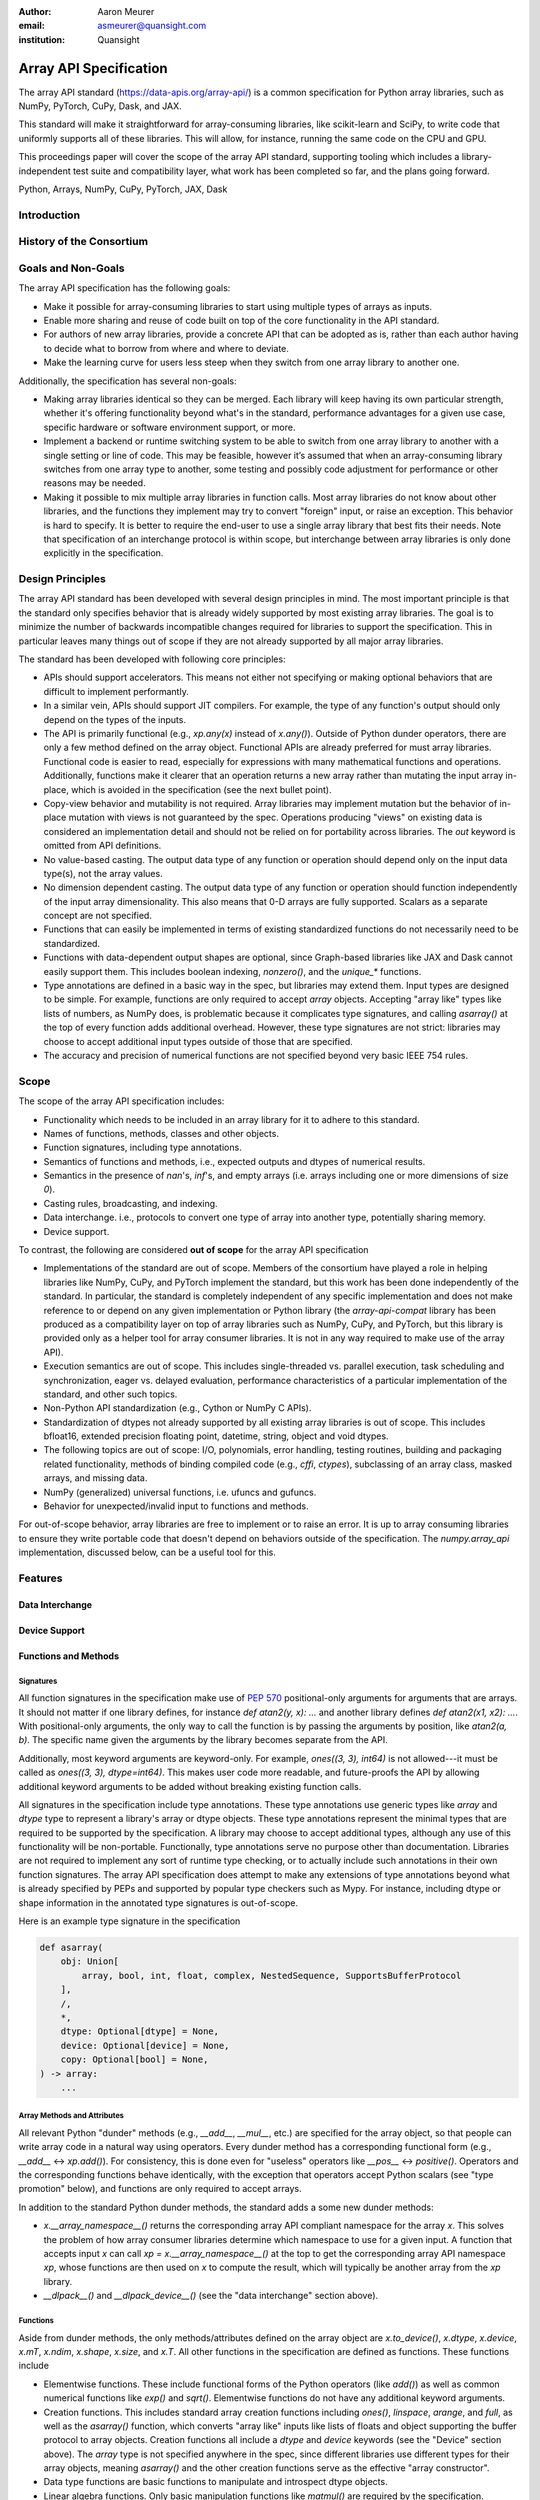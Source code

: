 :author: Aaron Meurer
:email: asmeurer@quansight.com
:institution: Quansight

=========================
 Array API Specification
=========================

.. class:: abstract

   The array API standard (https://data-apis.org/array-api/) is a common
   specification for Python array libraries, such as NumPy, PyTorch, CuPy,
   Dask, and JAX.

   This standard will make it straightforward for array-consuming libraries,
   like scikit-learn and SciPy, to write code that uniformly supports all of
   these libraries. This will allow, for instance, running the same code on
   the CPU and GPU.

   This proceedings paper will cover the scope of the array API standard,
   supporting tooling which includes a library-independent test suite and
   compatibility layer, what work has been completed so far, and the plans
   going forward.

.. class:: keywords

   Python, Arrays, NumPy, CuPy, PyTorch, JAX, Dask

Introduction
============

History of the Consortium
=========================

Goals and Non-Goals
===================

The array API specification has the following goals:

- Make it possible for array-consuming libraries to start using multiple
  types of arrays as inputs.

- Enable more sharing and reuse of code built on top of the core
  functionality in the API standard.

- For authors of new array libraries, provide a concrete API that can be
  adopted as is, rather than each author having to decide what to borrow
  from where and where to deviate.

- Make the learning curve for users less steep when they switch from one
  array library to another one.

Additionally, the specification has several non-goals:

- Making array libraries identical so they can be merged. Each library will
  keep having its own particular strength, whether it's offering functionality
  beyond what's in the standard, performance advantages for a given use case,
  specific hardware or software environment support, or more.

- Implement a backend or runtime switching system to be able to switch from
  one array library to another with a single setting or line of code. This may
  be feasible, however it’s assumed that when an array-consuming library
  switches from one array type to another, some testing and possibly code
  adjustment for performance or other reasons may be needed.

- Making it possible to mix multiple array libraries in function calls. Most
  array libraries do not know about other libraries, and the functions they
  implement may try to convert "foreign" input, or raise an exception. This
  behavior is hard to specify. It is better to require the end-user to use a
  single array library that best fits their needs. Note that specification of
  an interchange protocol is within scope, but interchange between array
  libraries is only done explicitly in the specification.

Design Principles
=================

The array API standard has been developed with several design principles in
mind. The most important principle is that the standard only specifies
behavior that is already widely supported by most existing array libraries.
The goal is to minimize the number of backwards incompatible changes required
for libraries to support the specification. This in particular leaves many
things out of scope if they are not already supported by all major array
libraries.

The standard has been developed with following core principles:

* APIs should support accelerators. This means not either not specifying or
  making optional behaviors that are difficult to implement performantly.

* In a similar vein, APIs should support JIT compilers. For example, the type
  of any function's output should only depend on the types of the inputs.

* The API is primarily functional (e.g., `xp.any(x)` instead of `x.any()`).
  Outside of Python dunder operators, there are only a few method defined on
  the array object. Functional APIs are already preferred for must array
  libraries. Functional code is easier to read, especially for expressions
  with many mathematical functions and operations. Additionally, functions
  make it clearer that an operation returns a new array rather than mutating
  the input array in-place, which is avoided in the specification (see the
  next bullet point).

* Copy-view behavior and mutability is not required. Array libraries may
  implement mutation but the behavior of in-place mutation with views is not
  guaranteed by the spec. Operations producing "views" on existing data is
  considered an implementation detail and should not be relied on for
  portability across libraries. The `out` keyword is omitted from API
  definitions.

* No value-based casting. The output data type of any function or
  operation should depend only on the input data type(s), not the array
  values.

* No dimension dependent casting. The output data type of any function or
  operation should function independently of the input array dimensionality.
  This also means that 0-D arrays are fully supported. Scalars as a separate
  concept are not specified.

* Functions that can easily be implemented in terms of existing standardized
  functions do not necessarily need to be standardized.

* Functions with data-dependent output shapes are optional, since Graph-based
  libraries like JAX and Dask cannot easily support them. This includes
  boolean indexing, `nonzero()`, and the `unique_*` functions.

* Type annotations are defined in a basic way in the spec, but libraries may
  extend them. Input types are designed to be simple. For example, functions
  are only required to accept `array` objects. Accepting "array like" types
  like lists of numbers, as NumPy does, is problematic because it complicates
  type signatures, and calling `asarray()` at the top of every function adds
  additional overhead. However, these type signatures are not strict:
  libraries may choose to accept additional input types outside of those that
  are specified.

* The accuracy and precision of numerical functions are not specified beyond
  very basic IEEE 754 rules.

Scope
=====

The scope of the array API specification includes:

- Functionality which needs to be included in an array library for it to
  adhere to this standard.
- Names of functions, methods, classes and other objects.
- Function signatures, including type annotations.
- Semantics of functions and methods, i.e., expected outputs and dtypes of
  numerical results.
- Semantics in the presence of `nan`'s, `inf`'s, and empty arrays (i.e. arrays
  including one or more dimensions of size `0`).
- Casting rules, broadcasting, and indexing.
- Data interchange. i.e., protocols to convert one type of array into another
  type, potentially sharing memory.
- Device support.

To contrast, the following are considered **out of scope** for the array API
specification

- Implementations of the standard are out of scope. Members of the consortium
  have played a role in helping libraries like NumPy, CuPy, and PyTorch
  implement the standard, but this work has been done independently of the
  standard. In particular, the standard is completely independent of any
  specific implementation and does not make reference to or depend on any
  given implementation or Python library (the `array-api-compat` library has
  been produced as a compatibility layer on top of array libraries such as
  NumPy, CuPy, and PyTorch, but this library is provided only as a helper tool
  for array consumer libraries. It is not in any way required to make use of
  the array API).

- Execution semantics are out of scope. This includes single-threaded vs.
  parallel execution, task scheduling and synchronization, eager vs. delayed
  evaluation, performance characteristics of a particular implementation of
  the standard, and other such topics.

- Non-Python API standardization (e.g., Cython or NumPy C APIs).

- Standardization of dtypes not already supported by all existing array
  libraries is out of scope. This includes bfloat16, extended precision
  floating point, datetime, string, object and void dtypes.

- The following topics are out of scope: I/O, polynomials, error handling,
  testing routines, building and packaging related functionality, methods of
  binding compiled code (e.g., `cffi`, `ctypes`), subclassing of an array
  class, masked arrays, and missing data.

- NumPy (generalized) universal functions, i.e. ufuncs and gufuncs.

- Behavior for unexpected/invalid input to functions and methods.

For out-of-scope behavior, array libraries are free to implement or to raise
an error. It is up to array consuming libraries to ensure they write portable
code that doesn't depend on behaviors outside of the specification. The
`numpy.array_api` implementation, discussed below, can be a useful tool for
this.

Features
========

Data Interchange
----------------

Device Support
--------------

Functions and Methods
---------------------

Signatures
~~~~~~~~~~

All function signatures in the specification make use of `PEP 570
<https://peps.python.org/pep-0570/>`_ positional-only arguments for arguments
that are arrays. It should not matter if one library defines, for instance
`def atan2(y, x): ...` and another library defines `def atan2(x1, x2): ...`.
With positional-only arguments, the only way to call the function is by
passing the arguments by position, like `atan2(a, b)`. The specific name given
the arguments by the library becomes separate from the API.

Additionally, most keyword arguments are keyword-only. For example, `ones((3,
3), int64)` is not allowed---it must be called as `ones((3, 3), dtype=int64)`.
This makes user code more readable, and future-proofs the API by allowing
additional keyword arguments to be added without breaking existing function
calls.

All signatures in the specification include type annotations. These type
annotations use generic types like `array` and `dtype` type to represent a
library's array or dtype objects. These type annotations represent the minimal
types that are required to be supported by the specification. A library may
choose to accept additional types, although any use of this functionality will
be non-portable. Functionally, type annotations serve no purpose other than
documentation. Libraries are not required to implement any sort of runtime
type checking, or to actually include such annotations in their own function
signatures. The array API specification does attempt to make any extensions of
type annotations beyond what is already specified by PEPs and supported by
popular type checkers such as Mypy. For instance, including dtype or shape
information in the annotated type signatures is out-of-scope.

Here is an example type signature in the specification

.. code:: python

   def asarray(
       obj: Union[
           array, bool, int, float, complex, NestedSequence, SupportsBufferProtocol
       ],
       /,
       *,
       dtype: Optional[dtype] = None,
       device: Optional[device] = None,
       copy: Optional[bool] = None,
   ) -> array:
       ...


Array Methods and Attributes
~~~~~~~~~~~~~~~~~~~~~~~~~~~~

All relevant Python "dunder" methods (e.g., `__add__`, `__mul__`, etc.) are
specified for the array object, so that people can write array code in a
natural way using operators. Every dunder method has a corresponding
functional form (e.g., `__add__` <-> `xp.add()`). For consistency, this is
done even for "useless" operators like `__pos__` <-> `positive()`. Operators
and the corresponding functions behave identically, with the exception that
operators accept Python scalars (see "type promotion" below), and functions
are only required to accept arrays.

In addition to the standard Python dunder methods, the standard adds a some
new dunder methods:

- `x.__array_namespace__()` returns the corresponding
  array API compliant namespace for the array `x`. This solves the problem of
  how array consumer libraries determine which namespace to use for a given
  input. A function that accepts input `x` can call `xp =
  x.__array_namespace__()` at the top to get the corresponding array API
  namespace `xp`, whose functions are then used on `x` to compute the result,
  which will typically be another array from the `xp` library.

- `__dlpack__()` and `__dlpack_device__()` (see the "data interchange" section above).

Functions
~~~~~~~~~

Aside from dunder methods, the only methods/attributes defined on the array
object are `x.to_device()`, `x.dtype`, `x.device`, `x.mT`, `x.ndim`,
`x.shape`, `x.size`, and `x.T`. All other functions in the specification are
defined as functions. These functions include

- Elementwise functions. These include functional forms of the Python
  operators (like `add()`) as well as common numerical functions like `exp()`
  and `sqrt()`. Elementwise functions do not have any additional keyword
  arguments.

- Creation functions. This includes standard array creation functions
  including `ones()`, `linspace`, `arange`, and `full`, as well as the
  `asarray()` function, which converts "array like" inputs like lists of
  floats and object supporting the buffer protocol to array objects. Creation
  functions all include a `dtype` and `device` keywords (see the "Device"
  section above). The `array` type is not specified anywhere in the spec,
  since different libraries use different types for their array objects,
  meaning `asarray()` and the other creation functions serve as the effective
  "array constructor".

- Data type functions are basic functions to manipulate and introspect dtype
  objects.

- Linear algebra functions. Only basic manipulation functions like `matmul()`
  are required by the specification. Additional linear algebra functions are
  included in an optional `linalg` extension (see below).

- Manipulation functions such as `reshape()`, `stack()`, and `squeeze()`.

- Reduction functions such as `sum()`, `any()`, `all()`, and `mean()`.

- Four new functions `unique_all()`, `unique_counts()`, `unique_inverse()`,
  and `unique_values()`. These are based on the `np.unique()` function but
  have been split into separate functions. This is because `np.unique()`
  returns a different number of arguments depending on the values of keyword
  arguments. Functions like this whose output type depends on more than just
  the input types are hard for JIT compilers to handle, and they are also
  harder for users to reason about.

Note that the `unique_*` functions, as well as `nonzero()` have a
data-dependent output shape, which makes them difficult to implement in graph
libraries. Therefore, such libraries may choose to not implement these
functions.

Data Types
~~~~~~~~~~

Data types are defined as named dtype objects in the array namespace, e.g.,
`xp.float64`. Nothing is specified about what these objects actually are
beyond that they should obey basic equality testing. Introspection on these
objects can be done with the data type functions (see above).

The following dtypes are defined:

- Boolean: `bool`.
- Integer: `int8`, `int16`, `int32`, `int64`, `uint8`, `uint16`, `uint32`, and
  `uint64`.
- Real floating-point: `float32` and `float64`.
- Complex floating-point: `complex64` and `complex128`.

Additionally, a conforming library should have "default" integer and
floating-point dtypes, which is consistent across platforms. This is used in
contexts where the result data type is otherwise ambiguous, for example, in
creation functions when no dtype is specified. This allows libraries to
default to 64-bit or 32-bit data types depending on the use-cases they are
aiming for. For example, NumPy's default integer and float dtypes are `int64`
and `float64`, whereas, PyTorch's defaults are `int64` and `float32`.

See also the "Type Promotion" section below for information on how dtypes
combine with each other.

Broadcasting
------------

All elementwise functions and operations that accept more than one array input
apply broadcasting rules. The broadcasting rules match the commonly used
semantics of NumPy, where a broadcasted shape is constructed from the input
shapes by prepending size-1 dimensions and broadcasting size-1 dimensions to
otherwise equal non-size-1 dimensions. Broadcasting rules are independent of
the input array data types or values.


Indexing
--------

Arrays should support indexing operations using the standard Python getitem
syntax, `x[idx]`. The indexing semantics defined are based on the common NumPy
array indexing semantics, but restricted to a subset that is common across
array libraries and does not impose difficulties for array libraries
implemented on accelerators. Basic integer and slice indexing is defined as
usual, except behavior on out-of-bounds indices is left unspecified. Multiaxis
tuple indices are defined, but only specified when all axes are indexed (e.g.,
if `x` is 2-dimensional, `x[0, :]` is defined but `x[0]` may not be
supported). A `None` index may be used in a multiaxis index to insert size-1
dimensions (`xp.newaxis` is specified as a shorthand for `None`). Boolean
array indexing (also sometimes called "masking") is specified, but only for
instances where the boolean index has the same dimensionality as the indexed
array. The result of a boolean array indexing is data-dependent, and thus
graph-based libraries may choose to not implement this behavior.

Integer array indexing is not specified, however a basic `take()` is specified
and `put()` will be added in the 2023 version of the spec.

Note that views are not required in the specification. Libraries may choose to
implement indexed arrays as views, but this should be treated as an
implementation detail by array consumers. In particular, any mutation behavior
that affects more than one array object is considered an implementation detail
that should not be relied on for portability.

As with other APIs, extensions of these indexing semantics, e.g., by
supporting the full range of NumPy indexing rules, is allowed. Array consumers
using these will only need to be aware that their code may not be portable
across libraries.

It should be noted that both 0-D arrays (i.e., "scalar" arrays with shape `()`
consisting of a single value), and size-0 arrays (i.e., arrays with `0` in
their shape with no values) are fully supported by the specification. The
specification does not have any notion of "array scalars" like NumPy's
`np.float64(0.)`, only 0-D arrays. Scalars are a NumPy-only thing, and it is
unnecessary from the point of view of the specification to have them as a
separate concept from 0-D arrays.

Type Promotion
--------------

.. TODO: Add promotion table here

Elementwise functions and operators that accept more than one argument perform
type promotion on their inputs, if the input dtypes are compatible.

The specification requires that all type promotion should happen independently
of the input array values and shapes. This is a break from the historical
NumPy behavior where type promotion could vary for 0-D arrays depending on
their values. For example (in NumPy 1.24):

.. code:: python

   >>> a = np.asarray(0., dtype=np.float64)
   >>> b = np.asarray([0.], dtype=np.float32)
   >>> (a + b).dtype
   dtype('float32')
   >>> a2 = np.asarray(1e50, dtype=np.float64)
   >>> (a2 + b).dtype
   dtype('float64')


This behavior is and bug prone and confusing to reason about. In the array API
specification, any `float32` array and any `float64` array would promote to a
`float64` array, regardless of their shapes or values. NumPy is planning to
deprecate its value-based casting behavior for NumPy 2.0 (see below).

Additionally, automatic cross-kind casting is not specified. This means that
dtypes like `int64` and `float64` are not required to promote together. It
also means that functions that return floating-point values, like `exp()` or
`sin()` are not required to accept integer dtypes. Array libraries are not
required to error in these situations, but array consumers should not rely on
cross-kind casting in portable code. Cross-kind casting is better done
explicitly using the `astype()` function. Automatic cross-kind casting can
result in loss of precision, and often when it happens it indicates a bug in
the code.

Single argument functions and operators should maintain the same dtype when
relevant, for example, if the input to `exp()` is a `float32` array, the
output should also be a `float32` array.

For Python operators like `+` or `*`, Python scalars are allowed. Python
scalars cast to the dtype of the corresponding array's dtype. Cross-kind
casting of the scalar is allowed in this specific instance for convenience
(for example, `float64_array + 1` is allowed, and is equivalent to
`float64_array + asarray(1., dtype=float64)`).

Optional Extensions
-------------------

In addition to the above required functions, there are two optional extension
sub-namespaces. Array libraries may chose to implement or not implement these
extensions. These extensions are optional as they typically require linking
against a numerical library such as a linear algebra library.

- `linalg` contains basic linear algebra functions, such as `eigh`, `solve`,
  and `qr`. These functions are designed to support "batching" (i.e.,
  functions that accept matrices also accept stacks of matrices as a single
  array with more than 2 dimensions). The specification for the `linalg`
  extension is designed to be implementation agnostic. This means that things
  like keyword arguments that are specific to backends like LAPACK are omitted
  from the specified signatures (for example, NumPy’s use of `UPLO` in
  `eigh`). BLAS and LAPACK no longer hold a complete monopoly over linear
  algebra operations given the existence of specialized accelerated hardware.

- `fft` contains functions for performing Fast Fourier transformations.

Current Status of Implementations
=================================

Two versions of the array API specification have been released, v2021.12 and
v2022.12. v2021.12 was the initial release with all important core array
functionality. The v2022.12 release added complex number support to all APIs
and the `fft` extension. A v2023 version is in the works, although no
significant changes are planned so far. Most of the work around the array API
in 2023 has been to focus on implementation and adoption.


Strict Minimal Implementation (`numpy.array_api`)
---------------------------------------------------

The experimental `numpy.array_api` submodule is a standalone, strict
implementation of the standard. It is not intended to be used by end users,
but rather by array consumer libraries to test that their array API usage is
portable.

The strictness of `numpy.array_api` means it will raise an exception for code
that is not portable, even if it would work in the base `numpy`. For example,
here we see that `numpy.array_api.sin(x)` fails for an integral array `x`,
because in the array API spec, `sin()` is only required to work with
floating-point arrays.

.. code:: python

   >>> import numpy.array_api as xp
   <stdin>:1: UserWarning: The numpy.array_api submodule is still experimental. See NEP 47.
   >>> x = xp.asarray([1, 2, 3])
   >>> xp.sin(x)
   Traceback (most recent call last):
   ...
   TypeError: Only floating-point dtypes are allowed in sin

In order to implement this strictness, `numpy.array_api` uses a separate
`Array` object from `np.ndarray`.

.. code:: python

   >>> a
   Array([1, 2, 3], dtype=int64)

This makes it difficult to use `numpy.array_api` alongside normal `numpy`. For
example, if a consumer library wanted to implement the array API for NumPy by
using `numpy.array_api`, they would have to first convert the user's input
`numpy.ndarray` to `numpy.array_api.Array`, perform the calculation, then
convert back. This is in conflict with the fundamental design of the array API
specification, which is for array libraries to implement the API and for array
consumers to use that API directly in a library agnostic way, without
converting between different array libraries.

As such, the `numpy.array_api` module is only useful as a testing library for
array consumers, to check that their code is portable. If code runs in
`numpy.array_api`, it should work in any conforming array API namespace.

array-api-compat
----------------

As discussed above, `numpy.array_api` is not a suitable way for libraries to
use `numpy` in an array API compliant way. However, NumPy, as of 1.24, still
has many discrepancies from the array API. A few of the biggest ones are:

- Several elementwise functions are renamed from NumPy. For example, NumPy has
  `arccos()`, etc., but the standard uses `acos()`.

- The spec contains some new functions that are not yet included in NumPy.
  These clean up some messy parts of the NumPy API. These include:

  .. TODO: How complete do we need to be here?

  - `np.unique` is replaced with four different `unique_*` functions so that
    they always have a consistent return type.

  - `np.transpose` is renamed to `permute_dims`.

  - `matrix_transpose` is a new function that only transposes the last two
    dimensions of an array.

  - `np.norm` is replaced with separate `matrix_norm` and `vector_norm`
    functions in the `linalg` extension.

  - `np.trace` operates on the first two axes of an array but the spec
    `linalg.trace` operates on the last two.

There are plans in NumPy 2.0 to fully adopt the spec, including changing the
above behaviors to be spec-compliant. But in order to facilitate adoption, a
new library `array-api-compat` has been written. `array-api-compat` is a
small, pure Python library with no hard dependencies that wraps array
libraries to make the spec complaint. Currently `NumPy`, `CuPy`, and `PyTorch`
are supported.

`array-api-compat` is to be used by array consumer libraries like scipy or
scikit-learn. The primary usage is like

.. code:: python

   from array_api_compat import array_namespace

   def some_array_function(x, y):
       xp = array_api_compat.array_namespace(x, y)

       # Now use xp as the array library namespace
       return xp.mean(x, axis=0) + 2*xp.std(y, axis=0)

`array_namespace` is a wrapper around `x.__array_namespace__()`, except
whenever `x` is a NumPy, CuPy, or PyTorch array, it returns a wrapped module
that has functions that are array API compliant. Unlike `numpy.array_api`,
`array_api_compat` does not wrap the array objects. So in the above example,
the if the input arrays are `np.ndarray`, the return array will be a
`np.ndarray`, even though `xp.mean` and `xp.std` are wrapped functions.

While the long-term goal is for array libraries to be completely array API
compliant, `array-api-compat` allows consumer libraries to use the array API
in the shorter term against libraries like NumPy, CuPy, and PyTorch that are
"nearly complaint".

`array-api-compat` has already been successfully used in scikit-learn's
`LinearDiscriminantAnalysis` API
(https://github.com/scikit-learn/scikit-learn/pull/22554).

Compliance Testing
------------------

The array API specification contains over 200 function and method definitions,
each with its own signature and specification for behaviors for things like
type promotion, broadcasting, and special case values.

In order to facilitate adoption by array libraries, as well as to aid in the
development of the reference `numpy.array_api` implementation. A test suite
has been developed. The `array-api-tests` test suite is a fully featured test
suite that can be run against any array library to check its compliance
against the array API. The test suite does not depend on any array
library---testing against something like NumPy would be circular when it comes
time to test NumPy itself. Instead, array-api-tests tests the behavior
specified by the spec directly.

The array library is specified using the `ARRAY_API_TESTS_MODULE` environment
variable when running the tests.

This is done by making use of the hypothesis Python library. The consortium
team has upstreamed array API support to hypothesis in the form of the new
`hypothesis.extra.array_api` submodule, which supports generating arrays from
any array API compliant library. The test suite uses these hypothesis
strategies to generate inputs to tests, which then check the behaviors
outlined by the spec automatically. An (abridged and annotated) example is the
test for `flip` shown below:

.. code:: python

   @given(
       x=xps.arrays(dtype=xps.scalar_dtypes(), shape=hh.shapes()),
       data=st.data(),
   )
   def test_flip(x, data):
       # Generate input arguments for flip(x, /, axis=None)
       if x.ndim == 0:
           axis_strat = st.none()
       else:
           axis_strat = (
               st.none() | st.integers(-x.ndim, x.ndim - 1) | xps.valid_tuple_axes(x.ndim)
           )
       kw = data.draw(hh.kwargs(axis=axis_strat), label="kw")

       # Call xp.flip. xp is the array library specified by ARRAY_API_TESTS_MODULE
       out = xp.flip(x, **kw)

       # Check that the output dtype is the same as the input dtype
       ph.assert_dtype("flip", in_dtype=x.dtype, out_dtype=out.dtype)

       # Test that the values of the array are actually flipped along the
       # given axis by testing each element of the array directly
       _axes = sh.normalise_axis(kw.get("axis", None), x.ndim)
       for indices in sh.axes_ndindex(x.shape, _axes):
           reverse_indices = indices[::-1]
           assert_array_ndindex("flip", x, x_indices=indices, out=out,
                                out_indices=reverse_indices, kw=kw)


Behavior that is not specified by the spec is not checked by the test suite,
for example the exact numeric output of floating-point functions.

The use of hypothesis has several advantages. Firstly, it allows writing tests
in a way that more or less corresponds to a direct translation of the spec
into code. This is because hypothesis is a property-based testing library, and
the behaviors required by the spec are easily written as properties. Secondly,
it makes it easy to test all input combinations without missing any corner
cases. Hypothesis automatically handles generating "interesting" examples from
its strategies. For example, behaviors on 0-D or size-0 arrays are always
checked because hypothesis will always generate inputs that match these corner
cases. Thirdly, hypothesis automatically shrinks inputs that lead to test
failures, producing the minimal input to reproduce the issue. This leads to
test failures that are more understandable because they do not incorporate
details that are unrelated to the problem. Lastly, because hypothesis
generates inputs based on a random seed, a large number of examples can be
tested without any additional work. For instance, the test suite can be run
with `pytest --max-examples=10000` to run each test with 10000 different
examples (the default is 100). These things would all be difficult to achieve
with an old-fashioned "manual" test suite, where explicit examples are chosen
by hand.

The array-api-tests test suite is the first example known to these authors of
a full featured Python test suite that runs against multiple different
libraries. It has already been invaluable in practice for implementing the
reference `numpy.array_api` implementation, the `array-api-compat` library,
and for finding presidencies from the spec in array libraries including NumPy,
CuPy, and PyTorch.

Future Work
===========

The focus of the consortium for 2023 is on implementation and adoption.

NumPy 2.0, which is planned for the Q4 2023, will have full array API support.
This will include several small breaking changes to bring NumPy inline with
the specification. This also includes, NEP 50, which fixes NumPy's type
promotion by removing all value-based casting. A NEP for full array API
specification support will be announced later this year.

SciPy 2.0 is also planned, and will include full support for the array API
across the different functions. For end-users this means that they can use
CuPy arrays or PyTorch tensors instead of NumPy arrays in SciPy functions, and
they will just work as expected, performing the calculation with the
underlying array library and returning an array from the same library.

Scikit-learn has implemented array API specification support in
`LinearDiscriminantAnalysis` and plans to add support to more functions.
